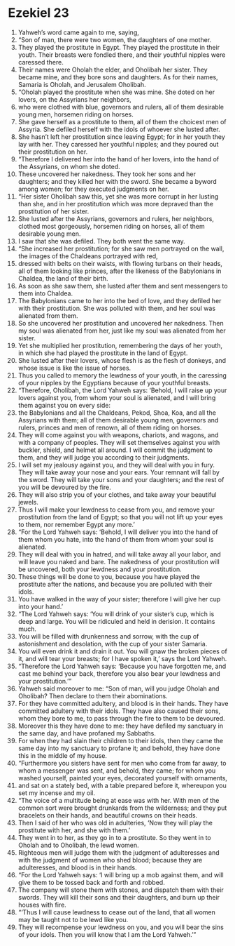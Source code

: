 ﻿
* Ezekiel 23
1. Yahweh’s word came again to me, saying, 
2. “Son of man, there were two women, the daughters of one mother. 
3. They played the prostitute in Egypt. They played the prostitute in their youth. Their breasts were fondled there, and their youthful nipples were caressed there. 
4. Their names were Oholah the elder, and Oholibah her sister. They became mine, and they bore sons and daughters. As for their names, Samaria is Oholah, and Jerusalem Oholibah. 
5. “Oholah played the prostitute when she was mine. She doted on her lovers, on the Assyrians her neighbors, 
6. who were clothed with blue, governors and rulers, all of them desirable young men, horsemen riding on horses. 
7. She gave herself as a prostitute to them, all of them the choicest men of Assyria. She defiled herself with the idols of whoever she lusted after. 
8. She hasn’t left her prostitution since leaving Egypt; for in her youth they lay with her. They caressed her youthful nipples; and they poured out their prostitution on her. 
9. “Therefore I delivered her into the hand of her lovers, into the hand of the Assyrians, on whom she doted. 
10. These uncovered her nakedness. They took her sons and her daughters; and they killed her with the sword. She became a byword among women; for they executed judgments on her. 
11. “Her sister Oholibah saw this, yet she was more corrupt in her lusting than she, and in her prostitution which was more depraved than the prostitution of her sister. 
12. She lusted after the Assyrians, governors and rulers, her neighbors, clothed most gorgeously, horsemen riding on horses, all of them desirable young men. 
13. I saw that she was defiled. They both went the same way. 
14. “She increased her prostitution; for she saw men portrayed on the wall, the images of the Chaldeans portrayed with red, 
15. dressed with belts on their waists, with flowing turbans on their heads, all of them looking like princes, after the likeness of the Babylonians in Chaldea, the land of their birth. 
16. As soon as she saw them, she lusted after them and sent messengers to them into Chaldea. 
17. The Babylonians came to her into the bed of love, and they defiled her with their prostitution. She was polluted with them, and her soul was alienated from them. 
18. So she uncovered her prostitution and uncovered her nakedness. Then my soul was alienated from her, just like my soul was alienated from her sister. 
19. Yet she multiplied her prostitution, remembering the days of her youth, in which she had played the prostitute in the land of Egypt. 
20. She lusted after their lovers, whose flesh is as the flesh of donkeys, and whose issue is like the issue of horses. 
21. Thus you called to memory the lewdness of your youth, in the caressing of your nipples by the Egyptians because of your youthful breasts. 
22. “Therefore, Oholibah, the Lord Yahweh says: ‘Behold, I will raise up your lovers against you, from whom your soul is alienated, and I will bring them against you on every side: 
23. the Babylonians and all the Chaldeans, Pekod, Shoa, Koa, and all the Assyrians with them; all of them desirable young men, governors and rulers, princes and men of renown, all of them riding on horses. 
24. They will come against you with weapons, chariots, and wagons, and with a company of peoples. They will set themselves against you with buckler, shield, and helmet all around. I will commit the judgment to them, and they will judge you according to their judgments. 
25. I will set my jealousy against you, and they will deal with you in fury. They will take away your nose and your ears. Your remnant will fall by the sword. They will take your sons and your daughters; and the rest of you will be devoured by the fire. 
26. They will also strip you of your clothes, and take away your beautiful jewels. 
27. Thus I will make your lewdness to cease from you, and remove your prostitution from the land of Egypt; so that you will not lift up your eyes to them, nor remember Egypt any more.’ 
28. “For the Lord Yahweh says: ‘Behold, I will deliver you into the hand of them whom you hate, into the hand of them from whom your soul is alienated. 
29. They will deal with you in hatred, and will take away all your labor, and will leave you naked and bare. The nakedness of your prostitution will be uncovered, both your lewdness and your prostitution. 
30. These things will be done to you, because you have played the prostitute after the nations, and because you are polluted with their idols. 
31. You have walked in the way of your sister; therefore I will give her cup into your hand.’ 
32. “The Lord Yahweh says: ‘You will drink of your sister’s cup, which is deep and large. You will be ridiculed and held in derision. It contains much. 
33. You will be filled with drunkenness and sorrow, with the cup of astonishment and desolation, with the cup of your sister Samaria. 
34. You will even drink it and drain it out. You will gnaw the broken pieces of it, and will tear your breasts; for I have spoken it,’ says the Lord Yahweh. 
35. “Therefore the Lord Yahweh says: ‘Because you have forgotten me, and cast me behind your back, therefore you also bear your lewdness and your prostitution.’” 
36. Yahweh said moreover to me: “Son of man, will you judge Oholah and Oholibah? Then declare to them their abominations. 
37. For they have committed adultery, and blood is in their hands. They have committed adultery with their idols. They have also caused their sons, whom they bore to me, to pass through the fire to them to be devoured. 
38. Moreover this they have done to me: they have defiled my sanctuary in the same day, and have profaned my Sabbaths. 
39. For when they had slain their children to their idols, then they came the same day into my sanctuary to profane it; and behold, they have done this in the middle of my house. 
40. “Furthermore you sisters have sent for men who come from far away, to whom a messenger was sent, and behold, they came; for whom you washed yourself, painted your eyes, decorated yourself with ornaments, 
41. and sat on a stately bed, with a table prepared before it, whereupon you set my incense and my oil. 
42. “The voice of a multitude being at ease was with her. With men of the common sort were brought drunkards from the wilderness; and they put bracelets on their hands, and beautiful crowns on their heads. 
43. Then I said of her who was old in adulteries, ‘Now they will play the prostitute with her, and she with them.’ 
44. They went in to her, as they go in to a prostitute. So they went in to Oholah and to Oholibah, the lewd women. 
45. Righteous men will judge them with the judgment of adulteresses and with the judgment of women who shed blood; because they are adulteresses, and blood is in their hands. 
46. “For the Lord Yahweh says: ‘I will bring up a mob against them, and will give them to be tossed back and forth and robbed. 
47. The company will stone them with stones, and dispatch them with their swords. They will kill their sons and their daughters, and burn up their houses with fire. 
48. “‘Thus I will cause lewdness to cease out of the land, that all women may be taught not to be lewd like you. 
49. They will recompense your lewdness on you, and you will bear the sins of your idols. Then you will know that I am the Lord Yahweh.’” 
